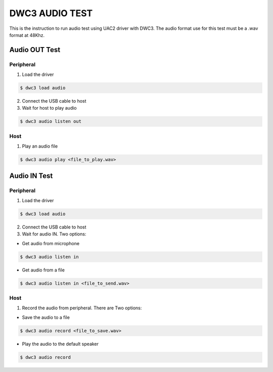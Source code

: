 DWC3 AUDIO TEST
===============

This is the instruction to run audio test using UAC2 driver with DWC3.
The audio format use for this test must be a .wav format at 48Khz.

Audio OUT Test
~~~~~~~~~~~~~~

Peripheral
++++++++++

1. Load the driver

.. code:: shell

  $ dwc3 load audio

2. Connect the USB cable to host

3. Wait for host to play audio

.. code:: shell

  $ dwc3 audio listen out

Host
++++

1. Play an audio file

.. code:: shell

  $ dwc3 audio play <file_to_play.wav>


Audio IN Test
~~~~~~~~~~~~~

Peripheral
++++++++++

1. Load the driver

.. code:: shell

  $ dwc3 load audio

2. Connect the USB cable to host

3. Wait for audio IN. Two options:

* Get audio from microphone

.. code:: shell

  $ dwc3 audio listen in

* Get audio from a file

.. code:: shell

  $ dwc3 audio listen in <file_to_send.wav>

Host
++++

1. Record the audio from peripheral.
   There are Two options:

* Save the audio to a file

.. code:: shell

  $ dwc3 audio record <file_to_save.wav>

* Play the audio to the default speaker

.. code:: shell

  $ dwc3 audio record
